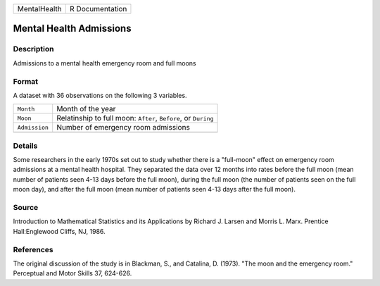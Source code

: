 +--------------+-----------------+
| MentalHealth | R Documentation |
+--------------+-----------------+

Mental Health Admissions
------------------------

Description
~~~~~~~~~~~

Admissions to a mental health emergency room and full moons

Format
~~~~~~

A dataset with 36 observations on the following 3 variables.

+-----------------------------------+-----------------------------------+
| ``Month``                         | Month of the year                 |
+-----------------------------------+-----------------------------------+
| ``Moon``                          | Relatinship to full moon:         |
|                                   | ``After``, ``Before``, or         |
|                                   | ``During``                        |
+-----------------------------------+-----------------------------------+
| ``Admission``                     | Number of emergency room          |
|                                   | admissions                        |
+-----------------------------------+-----------------------------------+
|                                   |                                   |
+-----------------------------------+-----------------------------------+

Details
~~~~~~~

Some researchers in the early 1970s set out to study whether there is a
"full-moon" effect on emergency room admissions at a mental health
hospital. They separated the data over 12 months into rates before the
full moon (mean number of patients seen 4-13 days before the full moon),
during the full moon (the number of patients seen on the full moon day),
and after the full moon (mean number of patients seen 4-13 days after
the full moon).

Source
~~~~~~

Introduction to Mathematical Statistics and its Applications by Richard
J. Larsen and Morris L. Marx. Prentice Hall:Englewood Cliffs, NJ, 1986.

References
~~~~~~~~~~

The original discussion of the study is in Blackman, S., and Catalina,
D. (1973). "The moon and the emergency room." Perceptual and Motor
Skills 37, 624-626.
